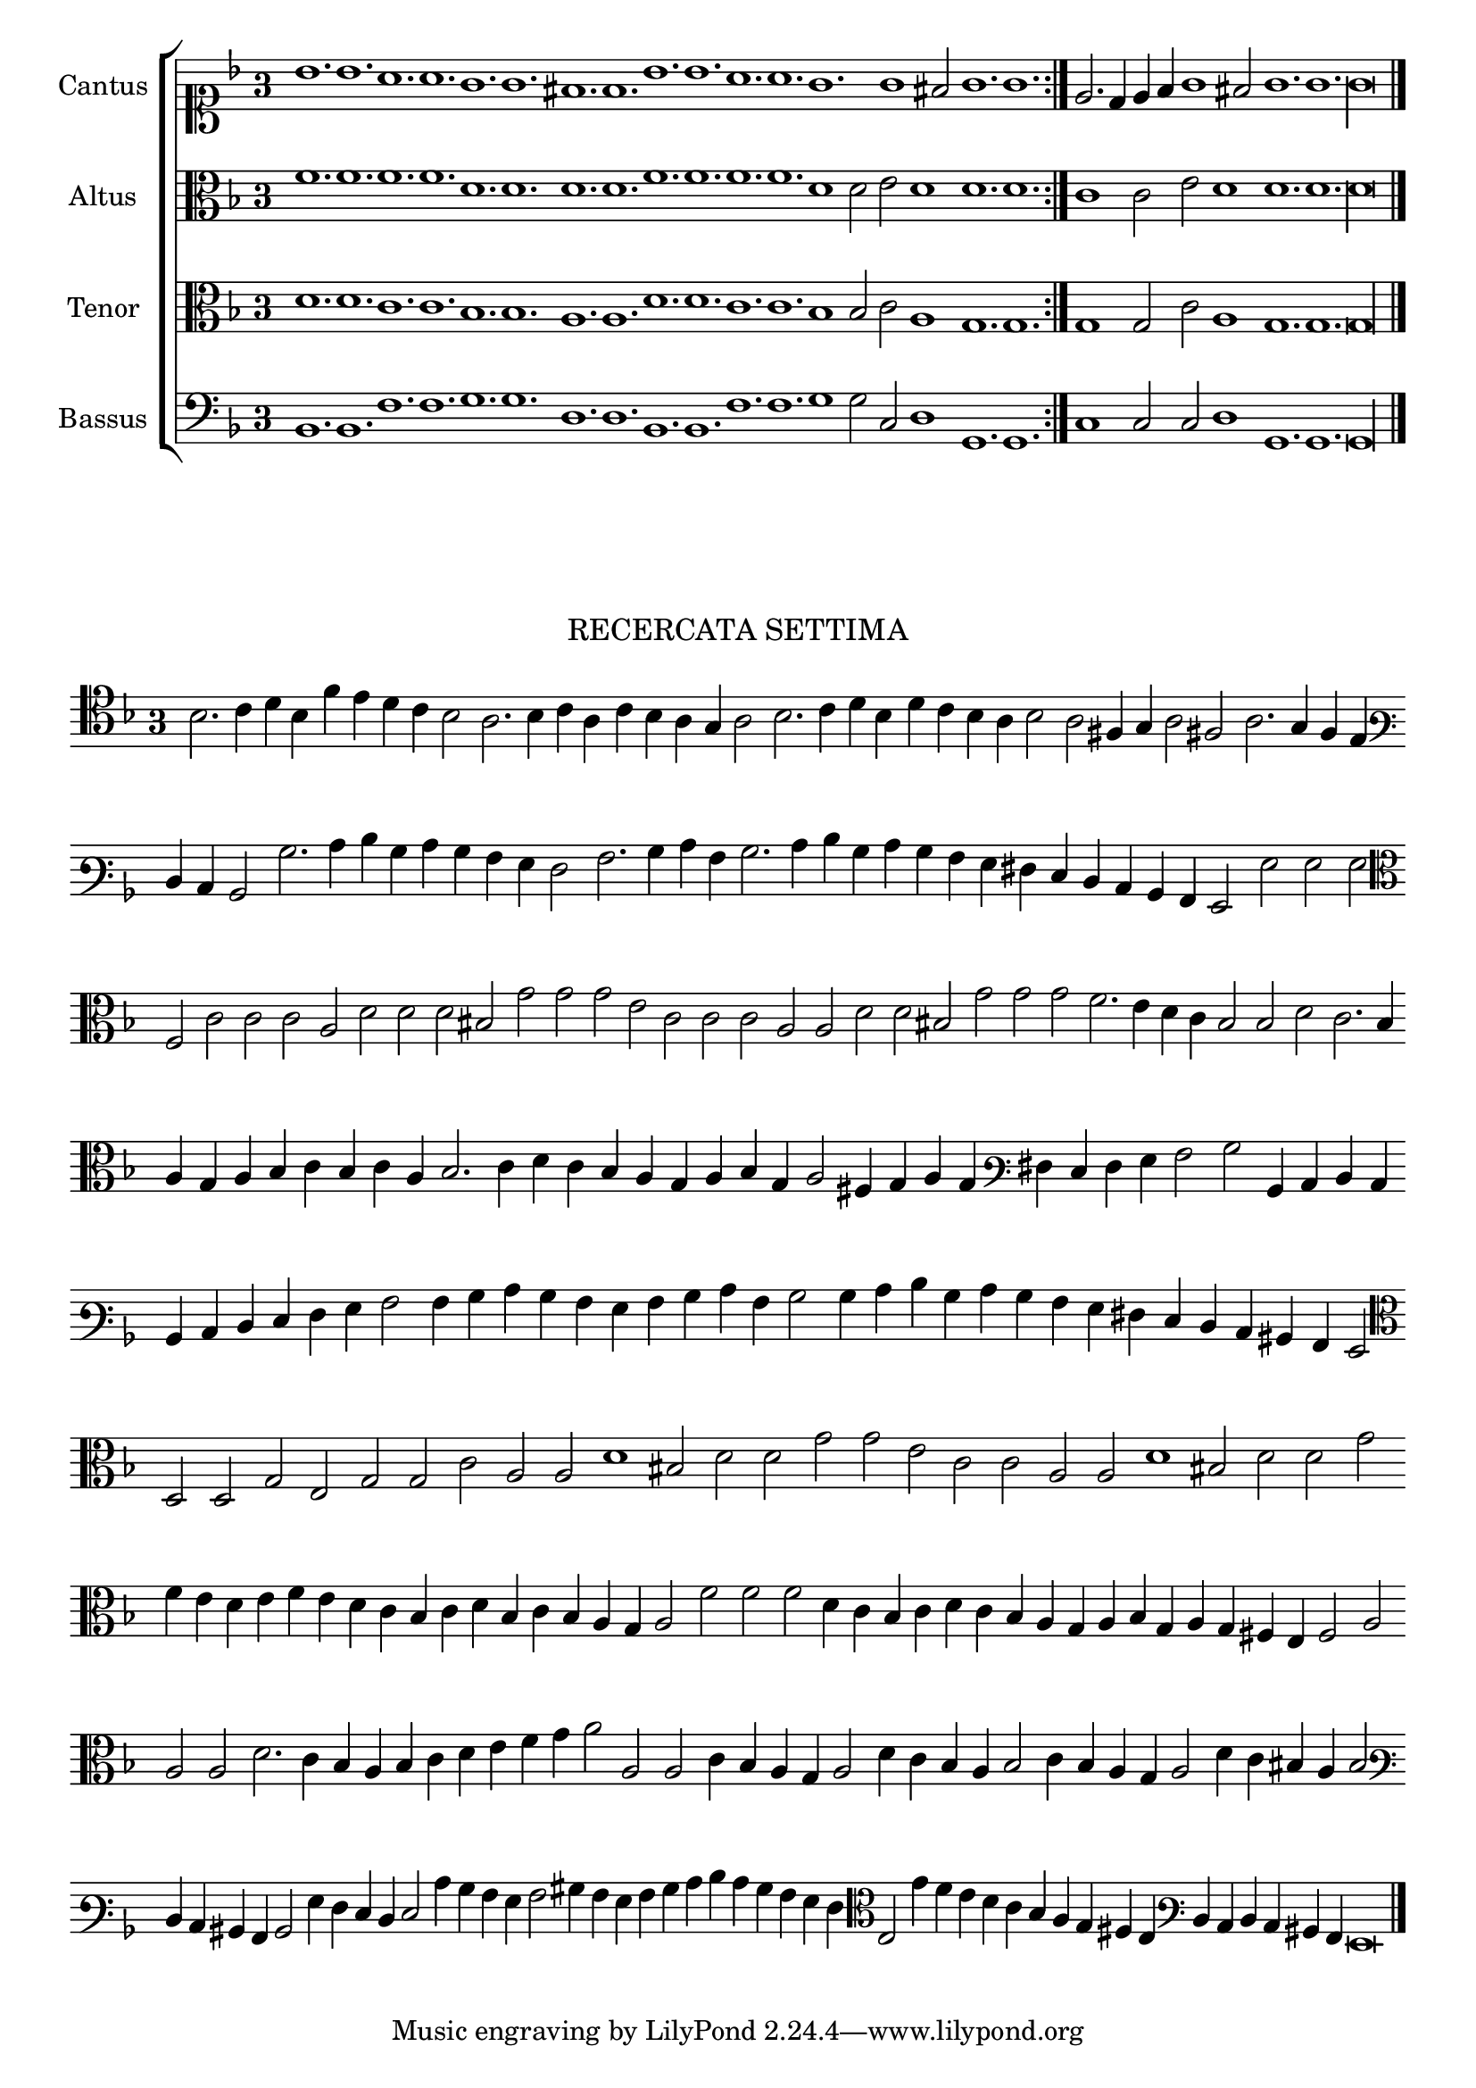 \version "2.12.3"

\tocItem \markup\italic{"            Recercata sesta sopra li detti tenori"}

\score {
  <<
    \new ChoirStaff \with {
      \override TimeSignature #'style = #'single-digit
    }
    <<
      \new Staff = "cantus" <<
        \set Staff.instrumentName = #"Cantus"
        \new Voice = "cantus" {
          \relative c'' {
            #(set-accidental-style 'forget)
            \cadenzaOn
            \key f \major
            \time 3/4
            \clef soprano
            \repeat volta 2 {bes1. bes a a g g fis f bes bes a a g g1 fis2 g1. g} \noBreak e2. d4 e f g1 fis2 g1. g g\longa \bar "|."
            \cadenzaOff
          }
        }
      >>
      \new Staff = "altus" <<
        \set Staff.instrumentName = #"Altus"
        \new Voice = "altus" {
          \relative c' {
            #(set-accidental-style 'forget)
            \cadenzaOn
            \key f \major
            \time 3/4
            \clef alto
            \repeat volta 2 {f1. f f f d d d d f f f f d1 d2 e d1 d1. d} c1 c2 e d1 d1. d d\longa
            \cadenzaOff
          }
        }
      >>
      \new Staff = "tenor" <<
        \set Staff.instrumentName = #"Tenor"
        \new Voice = "tenor" {
          \relative c' {
            #(set-accidental-style 'forget)
            \cadenzaOn
            \key f \major
            \time 3/4
            \clef alto
            \repeat volta 2 {d1. d c c bes bes a a d d c c bes1 bes2 c a1 g1. g} g1 g2 c a1 g1. g g\longa
            \cadenzaOff
          }
        }
      >>
      \new Staff = "bassus" <<
        \set Staff.instrumentName = #"Bassus"
        \new Voice = "bassus" {
          \relative c {
            #(set-accidental-style 'forget)
            \cadenzaOn
            \key f \major
            \time 3/4
            \clef bass
            \repeat volta 2 {bes1. bes f' f g g d d bes bes f' f g1 g2 c, d1 g,1. g} c1 c2 c d1 g,1. g g\longa
            \cadenzaOff
          }
        }
      >>
    >>
  >>
}

\markup \abs-fontsize #12 \center-column {
  \vspace #2
  \fill-line { \center-column {"RECERCATA SETTIMA" } }
  \vspace #1 
}

\score {
  <<
    \new Staff \with {
      %\remove "Time_signature_engraver"
      \override TimeSignature #'style = #'single-digit
    }
    \relative c' {
      #(set-accidental-style 'forget)
      \cadenzaOn
      \autoBeamOff
      \time 3/4
      \clef tenor
      \key d \minor
      bes2. c4 d bes f' e d c bes2 a2. bes4 c a c bes a g a2 bes2. c4 d bes d c bes a bes2 a fis4 g a2 fis a2. g4 f e \bar ""
      \clef varbaritone d c bes2 bes'2. c4 d bes c bes a g f2 a2. bes4 c a bes2. c4 d bes c bes a g fis e d c bes a g2 g' g g \bar ""
      \clef alto f2 c' c c a d d d bis g' g g e c c c a a d d bis g' g g f2. e4 d c bes2 bes d c2. bes4 \bar ""
      a4 g a bes c bes c a bes2. c4 d c bes a g a bes g a2 fis4 g a g \clef varbaritone fis e f g a2 bes bes,4 c d c \bar ""
      bes4 c d e f g a2 a4 bes c bes a g a bes c a bes2 bes4 c d bes c bes a g fis e d c bis a g2 \bar ""
      \clef alto d'2 d g e g g c a a d1 bis2 d d g g e c c a a d1 bis2 d d g \bar ""
      f4 e d e f e d c bes c d bes c bes a g a2 f' f f d4 c bes c d c bes a g a bes g a g fis e f2 a \bar ""
      a2 a d2. c4 bes a bes c d e f g a2 a, a c4 bes a g a2 d4 c bes a bes2 c4 bes a g a2 d4 c bis a bes2 \bar ""
      \clef varbaritone d,4 c bis a bes2 g'4 f e d e2 c'4 bes a g a2 bis4 a g a bes c d c bes a g f \clef alto e2 g'4 f e d \bar ""
      c4 bes a g fis e \clef varbaritone d c d c bis a g\breve
      \bar"|."
      \cadenzaOff
    }
  >>
  \layout { indent = #0 }
}